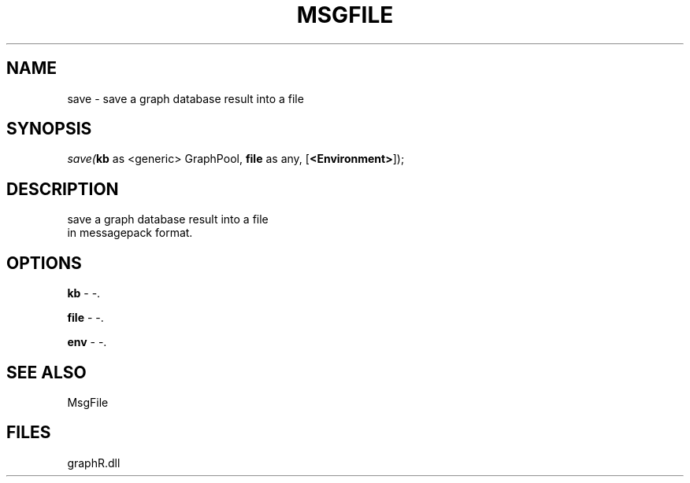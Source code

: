 .\" man page create by R# package system.
.TH MSGFILE 1 2000-01-01 "save" "save"
.SH NAME
save \- save a graph database result into a file
.SH SYNOPSIS
\fIsave(\fBkb\fR as <generic> GraphPool, 
\fBfile\fR as any, 
[\fB<Environment>\fR]);\fR
.SH DESCRIPTION
.PP
save a graph database result into a file 
 in messagepack format.
.PP
.SH OPTIONS
.PP
\fBkb\fB \fR\- -. 
.PP
.PP
\fBfile\fB \fR\- -. 
.PP
.PP
\fBenv\fB \fR\- -. 
.PP
.SH SEE ALSO
MsgFile
.SH FILES
.PP
graphR.dll
.PP
